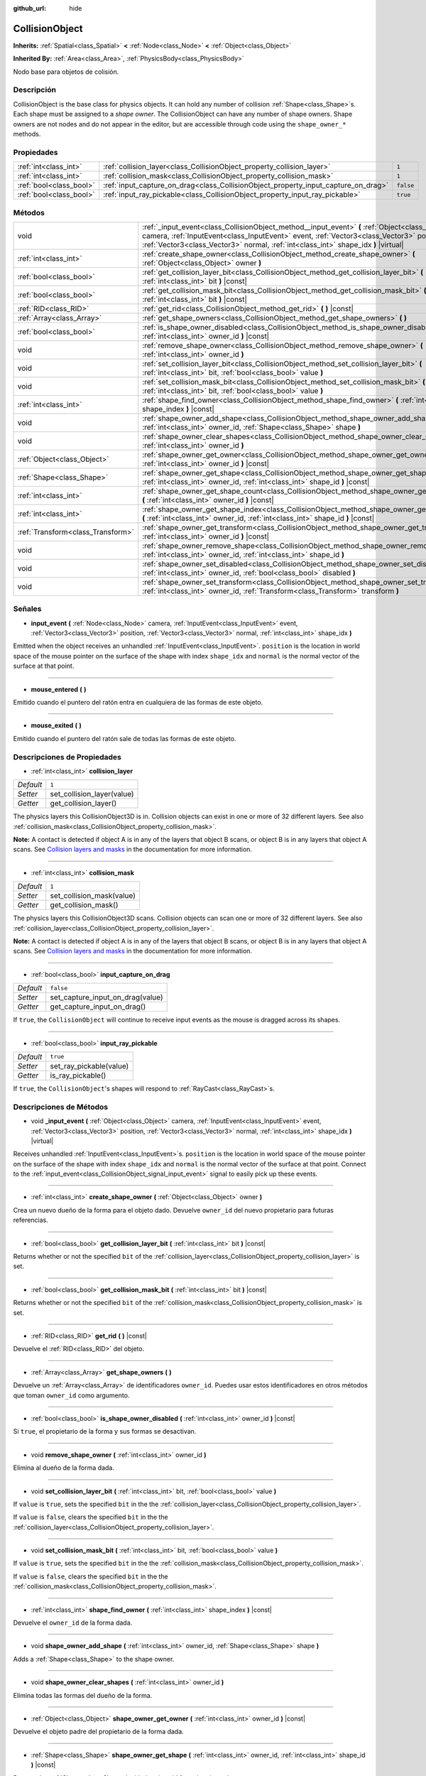 :github_url: hide

.. Generated automatically by doc/tools/make_rst.py in Godot's source tree.
.. DO NOT EDIT THIS FILE, but the CollisionObject.xml source instead.
.. The source is found in doc/classes or modules/<name>/doc_classes.

.. _class_CollisionObject:

CollisionObject
===============

**Inherits:** :ref:`Spatial<class_Spatial>` **<** :ref:`Node<class_Node>` **<** :ref:`Object<class_Object>`

**Inherited By:** :ref:`Area<class_Area>`, :ref:`PhysicsBody<class_PhysicsBody>`

Nodo base para objetos de colisión.

Descripción
----------------------

CollisionObject is the base class for physics objects. It can hold any number of collision :ref:`Shape<class_Shape>`\ s. Each shape must be assigned to a *shape owner*. The CollisionObject can have any number of shape owners. Shape owners are not nodes and do not appear in the editor, but are accessible through code using the ``shape_owner_*`` methods.

Propiedades
----------------------

+-------------------------+------------------------------------------------------------------------------------+-----------+
| :ref:`int<class_int>`   | :ref:`collision_layer<class_CollisionObject_property_collision_layer>`             | ``1``     |
+-------------------------+------------------------------------------------------------------------------------+-----------+
| :ref:`int<class_int>`   | :ref:`collision_mask<class_CollisionObject_property_collision_mask>`               | ``1``     |
+-------------------------+------------------------------------------------------------------------------------+-----------+
| :ref:`bool<class_bool>` | :ref:`input_capture_on_drag<class_CollisionObject_property_input_capture_on_drag>` | ``false`` |
+-------------------------+------------------------------------------------------------------------------------+-----------+
| :ref:`bool<class_bool>` | :ref:`input_ray_pickable<class_CollisionObject_property_input_ray_pickable>`       | ``true``  |
+-------------------------+------------------------------------------------------------------------------------+-----------+

Métodos
--------------

+-----------------------------------+-----------------------------------------------------------------------------------------------------------------------------------------------------------------------------------------------------------------------------------------------------------------------------------+
| void                              | :ref:`_input_event<class_CollisionObject_method__input_event>` **(** :ref:`Object<class_Object>` camera, :ref:`InputEvent<class_InputEvent>` event, :ref:`Vector3<class_Vector3>` position, :ref:`Vector3<class_Vector3>` normal, :ref:`int<class_int>` shape_idx **)** |virtual| |
+-----------------------------------+-----------------------------------------------------------------------------------------------------------------------------------------------------------------------------------------------------------------------------------------------------------------------------------+
| :ref:`int<class_int>`             | :ref:`create_shape_owner<class_CollisionObject_method_create_shape_owner>` **(** :ref:`Object<class_Object>` owner **)**                                                                                                                                                          |
+-----------------------------------+-----------------------------------------------------------------------------------------------------------------------------------------------------------------------------------------------------------------------------------------------------------------------------------+
| :ref:`bool<class_bool>`           | :ref:`get_collision_layer_bit<class_CollisionObject_method_get_collision_layer_bit>` **(** :ref:`int<class_int>` bit **)** |const|                                                                                                                                                |
+-----------------------------------+-----------------------------------------------------------------------------------------------------------------------------------------------------------------------------------------------------------------------------------------------------------------------------------+
| :ref:`bool<class_bool>`           | :ref:`get_collision_mask_bit<class_CollisionObject_method_get_collision_mask_bit>` **(** :ref:`int<class_int>` bit **)** |const|                                                                                                                                                  |
+-----------------------------------+-----------------------------------------------------------------------------------------------------------------------------------------------------------------------------------------------------------------------------------------------------------------------------------+
| :ref:`RID<class_RID>`             | :ref:`get_rid<class_CollisionObject_method_get_rid>` **(** **)** |const|                                                                                                                                                                                                          |
+-----------------------------------+-----------------------------------------------------------------------------------------------------------------------------------------------------------------------------------------------------------------------------------------------------------------------------------+
| :ref:`Array<class_Array>`         | :ref:`get_shape_owners<class_CollisionObject_method_get_shape_owners>` **(** **)**                                                                                                                                                                                                |
+-----------------------------------+-----------------------------------------------------------------------------------------------------------------------------------------------------------------------------------------------------------------------------------------------------------------------------------+
| :ref:`bool<class_bool>`           | :ref:`is_shape_owner_disabled<class_CollisionObject_method_is_shape_owner_disabled>` **(** :ref:`int<class_int>` owner_id **)** |const|                                                                                                                                           |
+-----------------------------------+-----------------------------------------------------------------------------------------------------------------------------------------------------------------------------------------------------------------------------------------------------------------------------------+
| void                              | :ref:`remove_shape_owner<class_CollisionObject_method_remove_shape_owner>` **(** :ref:`int<class_int>` owner_id **)**                                                                                                                                                             |
+-----------------------------------+-----------------------------------------------------------------------------------------------------------------------------------------------------------------------------------------------------------------------------------------------------------------------------------+
| void                              | :ref:`set_collision_layer_bit<class_CollisionObject_method_set_collision_layer_bit>` **(** :ref:`int<class_int>` bit, :ref:`bool<class_bool>` value **)**                                                                                                                         |
+-----------------------------------+-----------------------------------------------------------------------------------------------------------------------------------------------------------------------------------------------------------------------------------------------------------------------------------+
| void                              | :ref:`set_collision_mask_bit<class_CollisionObject_method_set_collision_mask_bit>` **(** :ref:`int<class_int>` bit, :ref:`bool<class_bool>` value **)**                                                                                                                           |
+-----------------------------------+-----------------------------------------------------------------------------------------------------------------------------------------------------------------------------------------------------------------------------------------------------------------------------------+
| :ref:`int<class_int>`             | :ref:`shape_find_owner<class_CollisionObject_method_shape_find_owner>` **(** :ref:`int<class_int>` shape_index **)** |const|                                                                                                                                                      |
+-----------------------------------+-----------------------------------------------------------------------------------------------------------------------------------------------------------------------------------------------------------------------------------------------------------------------------------+
| void                              | :ref:`shape_owner_add_shape<class_CollisionObject_method_shape_owner_add_shape>` **(** :ref:`int<class_int>` owner_id, :ref:`Shape<class_Shape>` shape **)**                                                                                                                      |
+-----------------------------------+-----------------------------------------------------------------------------------------------------------------------------------------------------------------------------------------------------------------------------------------------------------------------------------+
| void                              | :ref:`shape_owner_clear_shapes<class_CollisionObject_method_shape_owner_clear_shapes>` **(** :ref:`int<class_int>` owner_id **)**                                                                                                                                                 |
+-----------------------------------+-----------------------------------------------------------------------------------------------------------------------------------------------------------------------------------------------------------------------------------------------------------------------------------+
| :ref:`Object<class_Object>`       | :ref:`shape_owner_get_owner<class_CollisionObject_method_shape_owner_get_owner>` **(** :ref:`int<class_int>` owner_id **)** |const|                                                                                                                                               |
+-----------------------------------+-----------------------------------------------------------------------------------------------------------------------------------------------------------------------------------------------------------------------------------------------------------------------------------+
| :ref:`Shape<class_Shape>`         | :ref:`shape_owner_get_shape<class_CollisionObject_method_shape_owner_get_shape>` **(** :ref:`int<class_int>` owner_id, :ref:`int<class_int>` shape_id **)** |const|                                                                                                               |
+-----------------------------------+-----------------------------------------------------------------------------------------------------------------------------------------------------------------------------------------------------------------------------------------------------------------------------------+
| :ref:`int<class_int>`             | :ref:`shape_owner_get_shape_count<class_CollisionObject_method_shape_owner_get_shape_count>` **(** :ref:`int<class_int>` owner_id **)** |const|                                                                                                                                   |
+-----------------------------------+-----------------------------------------------------------------------------------------------------------------------------------------------------------------------------------------------------------------------------------------------------------------------------------+
| :ref:`int<class_int>`             | :ref:`shape_owner_get_shape_index<class_CollisionObject_method_shape_owner_get_shape_index>` **(** :ref:`int<class_int>` owner_id, :ref:`int<class_int>` shape_id **)** |const|                                                                                                   |
+-----------------------------------+-----------------------------------------------------------------------------------------------------------------------------------------------------------------------------------------------------------------------------------------------------------------------------------+
| :ref:`Transform<class_Transform>` | :ref:`shape_owner_get_transform<class_CollisionObject_method_shape_owner_get_transform>` **(** :ref:`int<class_int>` owner_id **)** |const|                                                                                                                                       |
+-----------------------------------+-----------------------------------------------------------------------------------------------------------------------------------------------------------------------------------------------------------------------------------------------------------------------------------+
| void                              | :ref:`shape_owner_remove_shape<class_CollisionObject_method_shape_owner_remove_shape>` **(** :ref:`int<class_int>` owner_id, :ref:`int<class_int>` shape_id **)**                                                                                                                 |
+-----------------------------------+-----------------------------------------------------------------------------------------------------------------------------------------------------------------------------------------------------------------------------------------------------------------------------------+
| void                              | :ref:`shape_owner_set_disabled<class_CollisionObject_method_shape_owner_set_disabled>` **(** :ref:`int<class_int>` owner_id, :ref:`bool<class_bool>` disabled **)**                                                                                                               |
+-----------------------------------+-----------------------------------------------------------------------------------------------------------------------------------------------------------------------------------------------------------------------------------------------------------------------------------+
| void                              | :ref:`shape_owner_set_transform<class_CollisionObject_method_shape_owner_set_transform>` **(** :ref:`int<class_int>` owner_id, :ref:`Transform<class_Transform>` transform **)**                                                                                                  |
+-----------------------------------+-----------------------------------------------------------------------------------------------------------------------------------------------------------------------------------------------------------------------------------------------------------------------------------+

Señales
--------------

.. _class_CollisionObject_signal_input_event:

- **input_event** **(** :ref:`Node<class_Node>` camera, :ref:`InputEvent<class_InputEvent>` event, :ref:`Vector3<class_Vector3>` position, :ref:`Vector3<class_Vector3>` normal, :ref:`int<class_int>` shape_idx **)**

Emitted when the object receives an unhandled :ref:`InputEvent<class_InputEvent>`. ``position`` is the location in world space of the mouse pointer on the surface of the shape with index ``shape_idx`` and ``normal`` is the normal vector of the surface at that point.

----

.. _class_CollisionObject_signal_mouse_entered:

- **mouse_entered** **(** **)**

Emitido cuando el puntero del ratón entra en cualquiera de las formas de este objeto.

----

.. _class_CollisionObject_signal_mouse_exited:

- **mouse_exited** **(** **)**

Emitido cuando el puntero del ratón sale de todas las formas de este objeto.

Descripciones de Propiedades
--------------------------------------------------------

.. _class_CollisionObject_property_collision_layer:

- :ref:`int<class_int>` **collision_layer**

+-----------+----------------------------+
| *Default* | ``1``                      |
+-----------+----------------------------+
| *Setter*  | set_collision_layer(value) |
+-----------+----------------------------+
| *Getter*  | get_collision_layer()      |
+-----------+----------------------------+

The physics layers this CollisionObject3D is in. Collision objects can exist in one or more of 32 different layers. See also :ref:`collision_mask<class_CollisionObject_property_collision_mask>`.

\ **Note:** A contact is detected if object A is in any of the layers that object B scans, or object B is in any layers that object A scans. See `Collision layers and masks <../tutorials/physics/physics_introduction.html#collision-layers-and-masks>`__ in the documentation for more information.

----

.. _class_CollisionObject_property_collision_mask:

- :ref:`int<class_int>` **collision_mask**

+-----------+---------------------------+
| *Default* | ``1``                     |
+-----------+---------------------------+
| *Setter*  | set_collision_mask(value) |
+-----------+---------------------------+
| *Getter*  | get_collision_mask()      |
+-----------+---------------------------+

The physics layers this CollisionObject3D scans. Collision objects can scan one or more of 32 different layers. See also :ref:`collision_layer<class_CollisionObject_property_collision_layer>`.

\ **Note:** A contact is detected if object A is in any of the layers that object B scans, or object B is in any layers that object A scans. See `Collision layers and masks <../tutorials/physics/physics_introduction.html#collision-layers-and-masks>`__ in the documentation for more information.

----

.. _class_CollisionObject_property_input_capture_on_drag:

- :ref:`bool<class_bool>` **input_capture_on_drag**

+-----------+----------------------------------+
| *Default* | ``false``                        |
+-----------+----------------------------------+
| *Setter*  | set_capture_input_on_drag(value) |
+-----------+----------------------------------+
| *Getter*  | get_capture_input_on_drag()      |
+-----------+----------------------------------+

If ``true``, the ``CollisionObject`` will continue to receive input events as the mouse is dragged across its shapes.

----

.. _class_CollisionObject_property_input_ray_pickable:

- :ref:`bool<class_bool>` **input_ray_pickable**

+-----------+-------------------------+
| *Default* | ``true``                |
+-----------+-------------------------+
| *Setter*  | set_ray_pickable(value) |
+-----------+-------------------------+
| *Getter*  | is_ray_pickable()       |
+-----------+-------------------------+

If ``true``, the ``CollisionObject``'s shapes will respond to :ref:`RayCast<class_RayCast>`\ s.

Descripciones de Métodos
------------------------------------------------

.. _class_CollisionObject_method__input_event:

- void **_input_event** **(** :ref:`Object<class_Object>` camera, :ref:`InputEvent<class_InputEvent>` event, :ref:`Vector3<class_Vector3>` position, :ref:`Vector3<class_Vector3>` normal, :ref:`int<class_int>` shape_idx **)** |virtual|

Receives unhandled :ref:`InputEvent<class_InputEvent>`\ s. ``position`` is the location in world space of the mouse pointer on the surface of the shape with index ``shape_idx`` and ``normal`` is the normal vector of the surface at that point. Connect to the :ref:`input_event<class_CollisionObject_signal_input_event>` signal to easily pick up these events.

----

.. _class_CollisionObject_method_create_shape_owner:

- :ref:`int<class_int>` **create_shape_owner** **(** :ref:`Object<class_Object>` owner **)**

Crea un nuevo dueño de la forma para el objeto dado. Devuelve ``owner_id`` del nuevo propietario para futuras referencias.

----

.. _class_CollisionObject_method_get_collision_layer_bit:

- :ref:`bool<class_bool>` **get_collision_layer_bit** **(** :ref:`int<class_int>` bit **)** |const|

Returns whether or not the specified ``bit`` of the :ref:`collision_layer<class_CollisionObject_property_collision_layer>` is set.

----

.. _class_CollisionObject_method_get_collision_mask_bit:

- :ref:`bool<class_bool>` **get_collision_mask_bit** **(** :ref:`int<class_int>` bit **)** |const|

Returns whether or not the specified ``bit`` of the :ref:`collision_mask<class_CollisionObject_property_collision_mask>` is set.

----

.. _class_CollisionObject_method_get_rid:

- :ref:`RID<class_RID>` **get_rid** **(** **)** |const|

Devuelve el :ref:`RID<class_RID>` del objeto.

----

.. _class_CollisionObject_method_get_shape_owners:

- :ref:`Array<class_Array>` **get_shape_owners** **(** **)**

Devuelve un :ref:`Array<class_Array>` de identificadores ``owner_id``. Puedes usar estos identificadores en otros métodos que toman ``owner_id`` como argumento.

----

.. _class_CollisionObject_method_is_shape_owner_disabled:

- :ref:`bool<class_bool>` **is_shape_owner_disabled** **(** :ref:`int<class_int>` owner_id **)** |const|

Si ``true``, el propietario de la forma y sus formas se desactivan.

----

.. _class_CollisionObject_method_remove_shape_owner:

- void **remove_shape_owner** **(** :ref:`int<class_int>` owner_id **)**

Elimina al dueño de la forma dada.

----

.. _class_CollisionObject_method_set_collision_layer_bit:

- void **set_collision_layer_bit** **(** :ref:`int<class_int>` bit, :ref:`bool<class_bool>` value **)**

If ``value`` is ``true``, sets the specified ``bit`` in the the :ref:`collision_layer<class_CollisionObject_property_collision_layer>`.

If ``value`` is ``false``, clears the specified ``bit`` in the the :ref:`collision_layer<class_CollisionObject_property_collision_layer>`.

----

.. _class_CollisionObject_method_set_collision_mask_bit:

- void **set_collision_mask_bit** **(** :ref:`int<class_int>` bit, :ref:`bool<class_bool>` value **)**

If ``value`` is ``true``, sets the specified ``bit`` in the the :ref:`collision_mask<class_CollisionObject_property_collision_mask>`.

If ``value`` is ``false``, clears the specified ``bit`` in the the :ref:`collision_mask<class_CollisionObject_property_collision_mask>`.

----

.. _class_CollisionObject_method_shape_find_owner:

- :ref:`int<class_int>` **shape_find_owner** **(** :ref:`int<class_int>` shape_index **)** |const|

Devuelve el ``owner_id`` de la forma dada.

----

.. _class_CollisionObject_method_shape_owner_add_shape:

- void **shape_owner_add_shape** **(** :ref:`int<class_int>` owner_id, :ref:`Shape<class_Shape>` shape **)**

Adds a :ref:`Shape<class_Shape>` to the shape owner.

----

.. _class_CollisionObject_method_shape_owner_clear_shapes:

- void **shape_owner_clear_shapes** **(** :ref:`int<class_int>` owner_id **)**

Elimina todas las formas del dueño de la forma.

----

.. _class_CollisionObject_method_shape_owner_get_owner:

- :ref:`Object<class_Object>` **shape_owner_get_owner** **(** :ref:`int<class_int>` owner_id **)** |const|

Devuelve el objeto padre del propietario de la forma dada.

----

.. _class_CollisionObject_method_shape_owner_get_shape:

- :ref:`Shape<class_Shape>` **shape_owner_get_shape** **(** :ref:`int<class_int>` owner_id, :ref:`int<class_int>` shape_id **)** |const|

Returns the :ref:`Shape<class_Shape>` with the given id from the given shape owner.

----

.. _class_CollisionObject_method_shape_owner_get_shape_count:

- :ref:`int<class_int>` **shape_owner_get_shape_count** **(** :ref:`int<class_int>` owner_id **)** |const|

Devuelve el número de formas que contiene el propietario de la forma dada.

----

.. _class_CollisionObject_method_shape_owner_get_shape_index:

- :ref:`int<class_int>` **shape_owner_get_shape_index** **(** :ref:`int<class_int>` owner_id, :ref:`int<class_int>` shape_id **)** |const|

Returns the child index of the :ref:`Shape<class_Shape>` with the given id from the given shape owner.

----

.. _class_CollisionObject_method_shape_owner_get_transform:

- :ref:`Transform<class_Transform>` **shape_owner_get_transform** **(** :ref:`int<class_int>` owner_id **)** |const|

Devuelve el :ref:`Transform<class_Transform>` del dueño de la forma.

----

.. _class_CollisionObject_method_shape_owner_remove_shape:

- void **shape_owner_remove_shape** **(** :ref:`int<class_int>` owner_id, :ref:`int<class_int>` shape_id **)**

Quita una forma del dueño de la forma dada.

----

.. _class_CollisionObject_method_shape_owner_set_disabled:

- void **shape_owner_set_disabled** **(** :ref:`int<class_int>` owner_id, :ref:`bool<class_bool>` disabled **)**

Si ``true``, deshabilita al dueño de la forma dada.

----

.. _class_CollisionObject_method_shape_owner_set_transform:

- void **shape_owner_set_transform** **(** :ref:`int<class_int>` owner_id, :ref:`Transform<class_Transform>` transform **)**

Establece la :ref:`Transform<class_Transform>` del dueño de la forma dada.

.. |virtual| replace:: :abbr:`virtual (This method should typically be overridden by the user to have any effect.)`
.. |const| replace:: :abbr:`const (This method has no side effects. It doesn't modify any of the instance's member variables.)`
.. |vararg| replace:: :abbr:`vararg (This method accepts any number of arguments after the ones described here.)`
